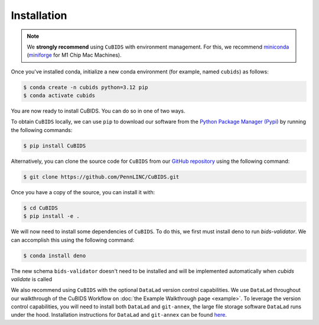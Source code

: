 .. highlight:: shell

.. _installationpage:

============
Installation
============

.. note::
    We **strongly recommend** using ``CuBIDS`` with environment management.
    For this, we recommend `miniconda <https://docs.conda.io/en/latest/miniconda.html>`_
    (`miniforge <https://github.com/conda-forge/miniforge>`_ for M1 Chip Mac Machines).

Once you've installed conda,
initialize a new conda environment (for example, named ``cubids``) as follows:

.. code-block:: console

    $ conda create -n cubids python=3.12 pip
    $ conda activate cubids

You are now ready to install CuBIDS.
You can do so in one of two ways.

To obtain ``CuBIDS`` locally, we can use ``pip`` to download our software from the
`Python Package Manager (Pypi) <https://pypi.org/project/cubids/>`_ by running the following commands:

.. code-block:: console

    $ pip install CuBIDS

Alternatively,
you can clone the source code for ``CuBIDS`` from our `GitHub repository`_ using the following command:

.. code-block:: console

    $ git clone https://github.com/PennLINC/CuBIDS.git

Once you have a copy of the source, you can install it with:

.. code-block:: console

    $ cd CuBIDS
    $ pip install -e .

We will now need to install some dependencies of ``CuBIDS``.
To do this, we first must install deno to run `bids-validator`.
We can accomplish this using the following command:

.. code-block:: console

    $ conda install deno

The new schema ``bids-validator`` doesn't need to be installed 
and will be implemented automatically when `cubids validate` is called


We also recommend using ``CuBIDS`` with the optional ``DataLad`` version control capabilities.
We use ``DataLad`` throughout our walkthrough of the CuBIDS Workflow on
:doc:`the Example Walkthrough page <example>`.
To leverage the version control capabilities,
you will need to install both ``DataLad`` and ``git-annex``,
the large file storage software ``DataLad`` runs under the hood.
Installation instructions for ``DataLad`` and ``git-annex`` can be found
`here <https://handbook.datalad.org/en/latest/intro/installation.html>`_.

.. _GitHub repository: https://github.com/PennLINC/CuBIDS
